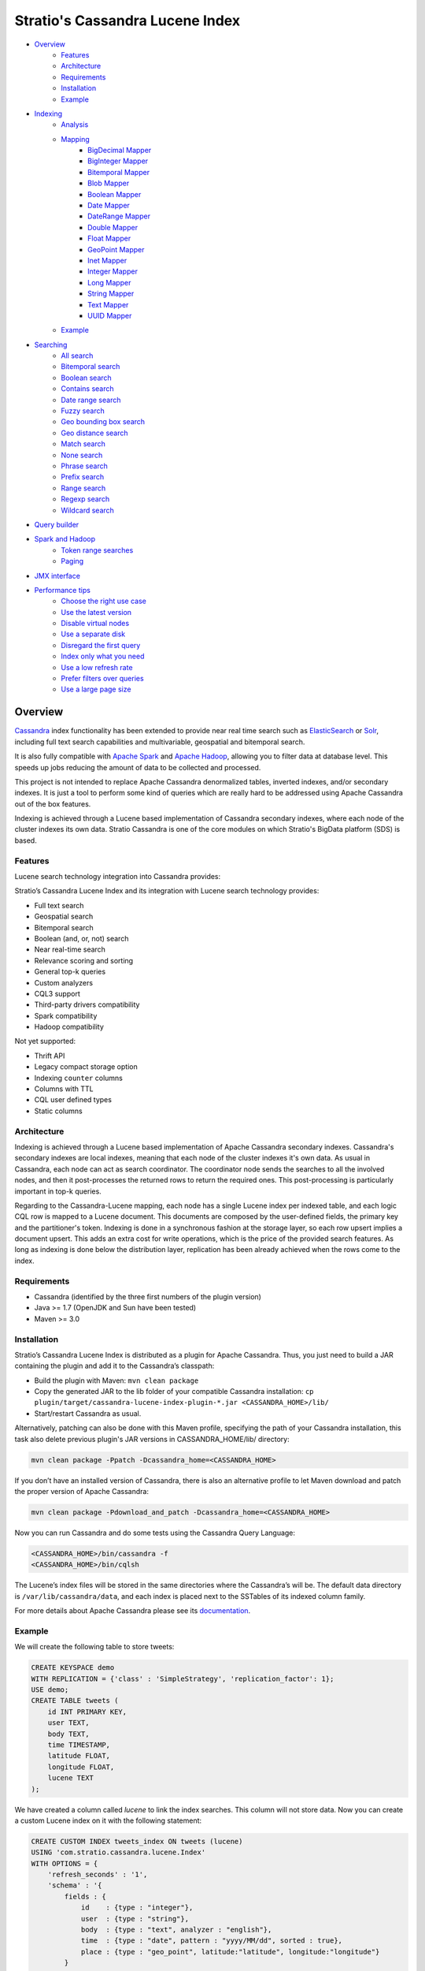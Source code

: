 ++++++++++++++++++++++++++++++++
Stratio's Cassandra Lucene Index
++++++++++++++++++++++++++++++++

- `Overview <#overview>`__
    - `Features <#features>`__
    - `Architecture <#architecture>`__
    - `Requirements <#requirements>`__
    - `Installation <#installation>`__
    - `Example <#example>`__
- `Indexing <#indexing>`__
    - `Analysis <#analysis>`__
    - `Mapping <#mapping>`__
        - `BigDecimal Mapper <#bigdecimal-mapper>`__
        - `BigInteger Mapper <#biginteger-mapper>`__
        - `Bitemporal Mapper <#bitemporal-mapper>`__
        - `Blob Mapper <#blob-mapper>`__
        - `Boolean Mapper <#boolean-mapper>`__
        - `Date Mapper <#date-mapper>`__
        - `DateRange Mapper <#daterange-mapper>`__
        - `Double Mapper <#double-mapper>`__
        - `Float Mapper <#float-mapper>`__
        - `GeoPoint Mapper <#geopoint-mapper>`__
        - `Inet Mapper <#inet-mapper>`__
        - `Integer Mapper <#integer-mapper>`__
        - `Long Mapper <#long-mapper>`__
        - `String Mapper <#string-mapper>`__
        - `Text Mapper <#text-mapper>`__
        - `UUID Mapper <#uuid-mapper>`__
    - `Example <#example>`__
- `Searching <#searching>`__
    - `All search <#all-search>`__
    - `Bitemporal search <#bitemporal-search>`__
    - `Boolean search <#boolean-search>`__
    - `Contains search <#contains-search>`__
    - `Date range search <#date-range-search>`__
    - `Fuzzy search <#fuzzy-search>`__
    - `Geo bounding box search <#geo-bbox-search>`__
    - `Geo distance search <#geo-distance-search>`__
    - `Match search <#match-search>`__
    - `None search <#none-search>`__
    - `Phrase search <#phrase-search>`__
    - `Prefix search <#prefix-search>`__
    - `Range search <#range-search>`__
    - `Regexp search <#regexp-search>`__
    - `Wildcard search <#wildcard-search>`__
- `Query builder <#query-builder>`__
- `Spark and Hadoop <#spark-and-hadoop>`__
    - `Token range searches <#token-range-searches>`__
    - `Paging <#paging>`__
- `JMX interface <#jmx-interface>`__
- `Performance tips <#performance-tips>`__
    - `Choose the right use case <#choose-the-right-use-case>`__
    - `Use the latest version <#use-the-latest-version>`__
    - `Disable virtual nodes <#disable-virtual-nodes>`__
    - `Use a separate disk <#use-a-separate-disk>`__
    - `Disregard the first query <disregard-the-first-query>`__
    - `Index only what you need <#index-only-what-you-need>`__
    - `Use a low refresh rate <#use-a-low-refresh-rate>`__
    - `Prefer filters over queries <#prefer-filters-over-queries>`__
    - `Use a large page size <#use-a-large-page-size>`__

Overview
********

`Cassandra <http://cassandra.apache.org/>`__ index functionality has
been extended to provide near real time search such as
`ElasticSearch <http://www.elasticsearch.org/>`__ or
`Solr <https://lucene.apache.org/solr/>`__, including full text search
capabilities and multivariable, geospatial and bitemporal search.

It is also fully compatible with `Apache
Spark <https://spark.apache.org/>`__ and `Apache
Hadoop <https://hadoop.apache.org/>`__, allowing you to filter data at
database level. This speeds up jobs reducing the amount of data to be
collected and processed.

This project is not intended to replace Apache Cassandra denormalized
tables, inverted indexes, and/or secondary indexes. It is just a tool
to perform some kind of queries which are really hard to be addressed
using Apache Cassandra out of the box features.

Indexing is achieved through a Lucene based implementation of Cassandra
secondary indexes, where each node of the cluster indexes its own data.
Stratio Cassandra is one of the core modules on which Stratio's BigData
platform (SDS) is based.

Features
========

Lucene search technology integration into Cassandra provides:

Stratio’s Cassandra Lucene Index and its integration with Lucene search technology provides:

-  Full text search
-  Geospatial search
-  Bitemporal search
-  Boolean (and, or, not) search
-  Near real-time search
-  Relevance scoring and sorting
-  General top-k queries
-  Custom analyzers
-  CQL3 support
-  Third-party drivers compatibility
-  Spark compatibility
-  Hadoop compatibility

Not yet supported:

-  Thrift API
-  Legacy compact storage option
-  Indexing ``counter`` columns
-  Columns with TTL
-  CQL user defined types
-  Static columns

Architecture
============

Indexing is achieved through a Lucene based implementation of Apache Cassandra secondary indexes.
Cassandra's secondary indexes are local indexes,
meaning that each node of the cluster indexes it's own data.
As usual in Cassandra, each node can act as search coordinator.
The coordinator node sends the searches to all the involved nodes,
and then it post-processes the returned rows to return the required ones.
This post-processing is particularly important in top-k queries.

Regarding to the Cassandra-Lucene mapping, each node has a single Lucene index per indexed table,
and each logic CQL row is mapped to a Lucene document.
This documents are composed by the user-defined fields, the primary key and the partitioner's token.
Indexing is done in a synchronous fashion at the storage layer, so each row upsert implies a document upsert.
This adds an extra cost for write operations, which is the price of the provided search features.
As long as indexing is done below the distribution layer,
replication has been already achieved when the rows come to the index.

Requirements
============

-  Cassandra (identified by the three first numbers of the plugin version)
-  Java >= 1.7 (OpenJDK and Sun have been tested)
-  Maven >= 3.0

Installation
============

Stratio’s Cassandra Lucene Index is distributed as a plugin for Apache Cassandra. Thus, you just need to build a JAR
containing the plugin and add it to the Cassandra’s classpath:

-  Build the plugin with Maven: ``mvn clean package``
-  Copy the generated JAR to the lib folder of your compatible Cassandra installation:
   ``cp plugin/target/cassandra-lucene-index-plugin-*.jar <CASSANDRA_HOME>/lib/``
-  Start/restart Cassandra as usual.

Alternatively, patching can also be done with this Maven profile, specifying the path of your Cassandra installation,
this task also delete previous plugin's JAR versions in CASSANDRA_HOME/lib/ directory:

.. code-block:: bash

    mvn clean package -Ppatch -Dcassandra_home=<CASSANDRA_HOME>

If you don’t have an installed version of Cassandra, there is also an alternative profile to let Maven download and
patch the proper version of Apache Cassandra:

.. code-block:: bash

    mvn clean package -Pdownload_and_patch -Dcassandra_home=<CASSANDRA_HOME>

Now you can run Cassandra and do some tests using the Cassandra Query Language:

.. code-block:: bash

    <CASSANDRA_HOME>/bin/cassandra -f
    <CASSANDRA_HOME>/bin/cqlsh

The Lucene’s index files will be stored in the same directories where the Cassandra’s will be. The default data
directory is ``/var/lib/cassandra/data``, and each index is placed next to the SSTables of its indexed column family.

For more details about Apache Cassandra please see its `documentation <http://cassandra.apache.org/>`__.

Example
=======

We will create the following table to store tweets:

.. code-block:: sql

    CREATE KEYSPACE demo
    WITH REPLICATION = {'class' : 'SimpleStrategy', 'replication_factor': 1};
    USE demo;
    CREATE TABLE tweets (
        id INT PRIMARY KEY,
        user TEXT,
        body TEXT,
        time TIMESTAMP,
        latitude FLOAT,
        longitude FLOAT,
        lucene TEXT
    );

We have created a column called *lucene* to link the index searches. This column will not store data. Now you can create
a custom Lucene index on it with the following statement:

.. code-block:: sql

    CREATE CUSTOM INDEX tweets_index ON tweets (lucene)
    USING 'com.stratio.cassandra.lucene.Index'
    WITH OPTIONS = {
        'refresh_seconds' : '1',
        'schema' : '{
            fields : {
                id    : {type : "integer"},
                user  : {type : "string"},
                body  : {type : "text", analyzer : "english"},
                time  : {type : "date", pattern : "yyyy/MM/dd", sorted : true},
                place : {type : "geo_point", latitude:"latitude", longitude:"longitude"}
            }
        }'
    };

This will index all the columns in the table with the specified types, and it will be refreshed once per second.
Alternatively, you can explicitly refresh all the index shards with an empty search with consistency ``ALL``:

.. code-block:: sql

    CONSISTENCY ALL
    SELECT * FROM tweets WHERE lucene = '{refresh:true}';
    CONSISTENCY QUORUM

Now, to search for tweets within a certain date range:

.. code-block:: sql

    SELECT * FROM tweets WHERE lucene='{
        filter : {type:"range", field:"time", lower:"2014/04/25", upper:"2014/05/01"}
    }' limit 100;

The same search can be performed forcing an explicit refresh of the involved index shards:

.. code-block:: sql

    SELECT * FROM tweets WHERE lucene='{
        filter : {type:"range", field:"time", lower:"2014/04/25", upper:"2014/05/01"},
        refresh : true
    }' limit 100;

Now, to search the top 100 more relevant tweets where *body* field contains the phrase “big data gives organizations”
within the aforementioned date range:

.. code-block:: sql

    SELECT * FROM tweets WHERE lucene='{
        filter : {type:"range", field:"time", lower:"2014/04/25", upper:"2014/05/01"},
        query  : {type:"phrase", field:"body", value:"big data gives organizations", slop:1}
    }' limit 100;

To refine the search to get only the tweets written by users whose name starts with "a":

.. code-block:: sql

    SELECT * FROM tweets WHERE lucene='{
        filter : {type:"boolean", must:[
                       {type:"range", field:"time", lower:"2014/04/25", upper:"2014/05/01"},
                       {type:"prefix", field:"user", value:"a"} ] },
        query  : {type:"phrase", field:"body", value:"big data gives organizations", slop:1}
    }' limit 100;

To get the 100 more recent filtered results you can use the *sort* option:

.. code-block:: sql

    SELECT * FROM tweets WHERE lucene='{
        filter : {type:"boolean", must:[
                       {type:"range", field:"time", lower:"2014/04/25", upper:"2014/05/01"},
                       {type:"prefix", field:"user", value:"a"} ] },
        query  : {type:"phrase", field:"body", value:"big data gives organizations", slop:1},
        sort   : {fields: [ {field:"time", reverse:true} ] }
    }' limit 100;

The previous search can be restricted to a geographical bounding box:

.. code-block:: sql

    SELECT * FROM tweets WHERE lucene='{
        filter : {type:"boolean", must:[
                       {type:"range", field:"time", lower:"2014/04/25", upper:"2014/05/01"},
                       {type:"prefix", field:"user", value:"a"},
                       {type:"geo_bbox",
                        field:"place",
                        min_latitude:40.225479,
                        max_latitude:40.560174,
                        min_longitude:-3.999278,
                        max_longitude:-3.378550} ] },
        query  : {type:"phrase", field:"body", value:"big data gives organizations", slop:1},
        sort   : {fields: [ {field:"time", reverse:true} ] }
    }' limit 100;

Alternatively, you can restrict the search to retrieve tweets that are within a specific distance from a geographical position:

.. code-block:: sql

    SELECT * FROM tweets WHERE lucene='{
        filter : {type:"boolean", must:[
                       {type:"range", field:"time", lower:"2014/04/25", upper:"2014/05/01"},
                       {type:"prefix", field:"user", value:"a"},
                       {type:"geo_distance",
                        field:"place",
                        latitude:40.393035,
                        longitude:-3.732859,
                        max_distance:"10km",
                        min_distance:"100m"} ] },
        query  : {type:"phrase", field:"body", value:"big data gives organizations", slop:1},
        sort   : {fields: [ {field:"time", reverse:true} ] }
    }' limit 100;

Indexing
********

Syntax:

.. code-block:: sql

    CREATE CUSTOM INDEX (IF NOT EXISTS)? <index_name>
                                      ON <table_name> ( <magic_column> )
                                   USING 'com.stratio.cassandra.lucene.Index'
                            WITH OPTIONS = <options>

where:

-  <magic\_column> is the name of a text column that does not contain
   any data and will be used to show the scoring for each resulting row
   of a search.
-  <options> is a JSON object:

.. code-block:: sql

    <options> := { ('refresh_seconds'       : '<int_value>',)?
                   ('ram_buffer_mb'         : '<int_value>',)?
                   ('max_merge_mb'          : '<int_value>',)?
                   ('max_cached_mb'         : '<int_value>',)?
                   ('indexing_threads'      : '<int_value>',)?
                   ('indexing_queues_size'  : '<int_value>',)?
                   ('directory_path'        : '<string_value>',)?
                   ('excluded_data_centers' : '<string_value>',)?
                   'schema'                 : '<schema_definition>'};

Options, except “schema” and “directory\_path”, take a positive integer
value enclosed in single quotes:

-  **refresh\_seconds**: number of seconds before auto-refreshing the
   index reader. It is the max time taken for writes to be searchable
   without forcing an index refresh. Defaults to '60'.
-  **ram\_buffer\_mb**: size of the write buffer. Its content will be
   committed to disk when full. Defaults to '64'.
-  **max\_merge\_mb**: defaults to '5'.
-  **max\_cached\_mb**: defaults to '30'.
-  **indexing\_threads**: number of asynchronous indexing threads. ’0’
   means synchronous indexing. Defaults to ’0’.
-  **indexing\_queues\_size**: max number of queued documents per
   asynchronous indexing thread. Defaults to ’50’.
-  **directory\_path**: The path of the directory where the  Lucene index
   will be stored.
-  **excluded\_data\_centers**: The comma-separated list of the data centers
   to be excluded. The index will be created on this data centers but all the
   write operations will be silently ignored.
-  **schema**: see below

.. code-block:: sql

    <schema_definition> := {
        (analyzers : { <analyzer_definition> (, <analyzer_definition>)* } ,)?
        (default_analyzer : "<analyzer_name>",)?
        fields : { <field_definition> (, <field_definition>)* }
    }

Where default\_analyzer defaults to
‘org.apache.lucene.analysis.standard.StandardAnalyzer’.

.. code-block:: sql

    <analyzer_definition> := <analyzer_name> : {
        type : "<analyzer_type>" (, <option> : "<value>")*
    }

.. code-block:: sql

    <field_definition> := <column_name> : {
        type : "<field_type>" (, <option> : "<value>")*
    }

Analysis
========

Analyzer definition options depend on the analyzer type. Details and
default values are listed in the table below.

+-----------------+-------------+--------------+-----------------+
| Analyzer type   | Option      | Value type   | Default value   |
+=================+=============+==============+=================+
| classpath       | class       | string       | null            |
+-----------------+-------------+--------------+-----------------+
| snowball        | language    | string       | null            |
|                 +-------------+--------------+-----------------+
|                 | stopwords   | string       | null            |
+-----------------+-------------+--------------+-----------------+

Mapping
=======

Field mapping definition options specify how the CQL rows will be mapped to Lucene documents.
Several mappers can be applied to the same CQL column/s.
Details and default values are listed in the table below.

+-------------------------------------+-----------------+-----------------+--------------------------------+-----------+
| Mapper type                         | Option          | Value type      | Default value                  | Mandatory |
+=====================================+=================+=================+================================+===========+
| `bigdec <#bigdecimal-mapper>`__     | column          | string          | mapper_name of the schema      | No        |
|                                     +-----------------+-----------------+--------------------------------+-----------+
|                                     | indexed         | boolean         | true                           | No        |
|                                     +-----------------+-----------------+--------------------------------+-----------+
|                                     | sorted          | boolean         | false                          | No        |
|                                     +-----------------+-----------------+--------------------------------+-----------+
|                                     | integer_digits  | integer         | 32                             | No        |
|                                     +-----------------+-----------------+--------------------------------+-----------+
|                                     | decimal_digits  | integer         | 32                             | No        |
+-------------------------------------+-----------------+-----------------+--------------------------------+-----------+
| `bigint <#biginteger-mapper>`__     | column          | string          | mapper_name of the schema      | No        |
|                                     +-----------------+-----------------+--------------------------------+-----------+
|                                     | indexed         | boolean         | true                           | No        |
|                                     +-----------------+-----------------+--------------------------------+-----------+
|                                     | sorted          | boolean         | false                          | No        |
|                                     +-----------------+-----------------+--------------------------------+-----------+
|                                     | digits          | integer         | 32                             | No        |
+-------------------------------------+-----------------+-----------------+--------------------------------+-----------+
| `bitemporal <#bitemporal-mapper>`__ | vt_from         | string          |                                | Yes       |
|                                     +-----------------+-----------------+--------------------------------+-----------+
|                                     | vt_to           | string          |                                | Yes       |
|                                     +-----------------+-----------------+--------------------------------+-----------+
|                                     | tt_from         | string          |                                | Yes       |
|                                     +-----------------+-----------------+--------------------------------+-----------+
|                                     | tt_to           | string          |                                | Yes       |
|                                     +-----------------+-----------------+--------------------------------+-----------+
|                                     | pattern         | string          | yyyy/MM/dd HH:mm:ss.SSS Z      | No        |
|                                     +-----------------+-----------------+--------------------------------+-----------+
|                                     | now_value       | object          | Long.MAX_VALUE                 | No        |
+-------------------------------------+-----------------+-----------------+--------------------------------+-----------+
| `blob <#blob-mapper>`__             | column          | string          | mapper_name of the schema      | No        |
|                                     +-----------------+-----------------+--------------------------------+-----------+
|                                     | indexed         | boolean         | true                           | No        |
|                                     +-----------------+-----------------+--------------------------------+-----------+
|                                     | sorted          | boolean         | false                          | No        |
+-------------------------------------+-----------------+-----------------+--------------------------------+-----------+
| `boolean  <#boolean-mapper>`__      | column          | string          | mapper_name of the schema      | No        |
|                                     +-----------------+-----------------+--------------------------------+-----------+
|                                     | indexed         | boolean         | true                           | No        |
|                                     +-----------------+-----------------+--------------------------------+-----------+
|                                     | sorted          | boolean         | false                          | No        |
+-------------------------------------+-----------------+-----------------+--------------------------------+-----------+
| `date   <#date-mapper>`__           | column          | string          | mapper_name of the schema      | No        |
|                                     +-----------------+-----------------+--------------------------------+-----------+
|                                     | indexed         | boolean         | true                           | No        |
|                                     +-----------------+-----------------+--------------------------------+-----------+
|                                     | sorted          | boolean         | false                          | No        |
|                                     +-----------------+-----------------+--------------------------------+-----------+
|                                     | pattern         | string          | yyyy/MM/dd HH:mm:ss.SSS Z      | No        |
+-------------------------------------+-----------------+-----------------+--------------------------------+-----------+
| `date_range <#daterange-mapper>`__  | from            | string          |                                | Yes       |
|                                     +-----------------+-----------------+--------------------------------+-----------+
|                                     | to              | string          |                                | Yes       |
|                                     +-----------------+-----------------+--------------------------------+-----------+
|                                     | pattern         | string          | yyyy/MM/dd HH:mm:ss.SSS Z      | No        |
+-------------------------------------+-----------------+-----------------+--------------------------------+-----------+
| `double  <#double-mapper>`__        | column          | string          | mapper_name of the schema      | No        |
|                                     +-----------------+-----------------+--------------------------------+-----------+
|                                     | indexed         | boolean         | true                           | No        |
|                                     +-----------------+-----------------+--------------------------------+-----------+
|                                     | sorted          | boolean         | false                          | No        |
|                                     +-----------------+-----------------+--------------------------------+-----------+
|                                     | boost           | integer         | 0.1f                           | No        |
+-------------------------------------+-----------------+-----------------+--------------------------------+-----------+
| `float  <#float-mapper>`__          | column          | string          | mapper_name of the schema      | No        |
|                                     +-----------------+-----------------+--------------------------------+-----------+
|                                     | indexed         | boolean         | true                           | No        |
|                                     +-----------------+-----------------+--------------------------------+-----------+
|                                     | sorted          | boolean         | false                          | No        |
|                                     +-----------------+-----------------+--------------------------------+-----------+
|                                     | boost           | integer         | 0.1f                           | No        |
+-------------------------------------+-----------------+-----------------+--------------------------------+-----------+
| `geo_point  <#geopoint-mapper>`__   | latitude        | string          |                                | Yes       |
|                                     +-----------------+-----------------+--------------------------------+-----------+
|                                     | longitude       | string          |                                | Yes       |
|                                     +-----------------+-----------------+--------------------------------+-----------+
|                                     | max_levels      | integer         | 11                             | No        |
+-------------------------------------+-----------------+-----------------+--------------------------------+-----------+
| `inet <#inet-mapper>`__             | column          | string          | mapper_name of the schema      | No        |
|                                     +-----------------+-----------------+--------------------------------+-----------+
|                                     | indexed         | boolean         | true                           | No        |
|                                     +-----------------+-----------------+--------------------------------+-----------+
|                                     | sorted          | boolean         | false                          | No        |
+-------------------------------------+-----------------+-----------------+--------------------------------+-----------+
| `integer <#integer-mapper>`__       | column          | string          | mapper_name of the schema      | No        |
|                                     +-----------------+-----------------+--------------------------------+-----------+
|                                     | indexed         | boolean         | true                           | No        |
|                                     +-----------------+-----------------+--------------------------------+-----------+
|                                     | sorted          | boolean         | false                          | No        |
|                                     +-----------------+-----------------+--------------------------------+-----------+
|                                     | boost           | integer         | 0.1f                           | No        |
+-------------------------------------+-----------------+-----------------+--------------------------------+-----------+
| `long <#long-mapper>`__             | column          | string          | mapper_name of the schema      | No        |
|                                     +-----------------+-----------------+--------------------------------+-----------+
|                                     | indexed         | boolean         | true                           | No        |
|                                     +-----------------+-----------------+--------------------------------+-----------+
|                                     | sorted          | boolean         | false                          | No        |
|                                     +-----------------+-----------------+--------------------------------+-----------+
|                                     | boost           | integer         | 0.1f                           | No        |
+-------------------------------------+-----------------+-----------------+--------------------------------+-----------+
| `string  <#string-mapper>`__        | column          | string          | mapper_name of the schema      | No        |
|                                     +-----------------+-----------------+--------------------------------+-----------+
|                                     | indexed         | boolean         | true                           | No        |
|                                     +-----------------+-----------------+--------------------------------+-----------+
|                                     | sorted          | boolean         | false                          | No        |
+-------------------------------------+-----------------+-----------------+--------------------------------+-----------+
| `text  <#text-mapper>`__            | column          | string          | mapper_name of the schema      | No        |
|                                     +-----------------+-----------------+--------------------------------+-----------+
|                                     | indexed         | boolean         | true                           | No        |
|                                     +-----------------+-----------------+--------------------------------+-----------+
|                                     | sorted          | boolean         | false                          | No        |
|                                     +-----------------+-----------------+--------------------------------+-----------+
|                                     | analyzer        | string          | default_analyzer of the schema | No        |
+-------------------------------------+-----------------+-----------------+--------------------------------+-----------+
| `uuid <#uuid-mapper>`__             | column          | string          | mapper_name of the schema      | No        |
|                                     +-----------------+-----------------+--------------------------------+-----------+
|                                     | indexed         | boolean         | true                           | No        |
|                                     +-----------------+-----------------+--------------------------------+-----------+
|                                     | sorted          | boolean         | false                          | No        |
+-------------------------------------+-----------------+-----------------+--------------------------------+-----------+

Most mapping definitions have an ``indexed`` option indicating if
the field is searchable, it is true by default. There is also a ``sorted`` option
specifying if it is possible to sort rows by the corresponding field, false by default. List and set
columns can't be sorted because they produce multivalued fields.
These options should be set to false when no needed in order to have a smaller and faster index.

Note that Cassandra allows one custom index per table. On the other
hand, Cassandra does not allow a modify operation on indexes. To modify
an index it needs to be deleted first and created again.

Every mapper supports a collection of CQL types:

+-------------------------------------+-------+--------+------+---------+---------+---------+--------+-------+------+-----+------+-----------+----------+------+---------+--------+
| Mapper type    CQL type             | ascii | bigint | blob | boolean | counter | decimal | double | float | inet | int | text | timestamp | timeuuid | uuid | varchar | varint |
+=====================================+=======+========+======+=========+=========+=========+========+=======+======+=====+======+===========+==========+======+=========+========+
| `bigdec <#bigdecimal-mapper>`__     |   X   |   X    |  n   |    N    |    N    |    N    |   N    |   N   |  N   |  X  |  X   |     N     |    N     |  N   |   N     |   N    |
+-------------------------------------+-------+--------+------+---------+---------+---------+--------+-------+------+-----+------+-----------+----------+------+---------+--------+
| `bigint <#biginteger-mapper>`__     |   N   |   N    |  N   |    N    |    N    |    N    |   N    |   N   |  N   |  N  |  N   |     N     |    N     |  N   |   N     |   N    |
+-------------------------------------+-------+--------+------+---------+---------+---------+--------+-------+------+-----+------+-----------+----------+------+---------+--------+
| `bitemporal <#bitemporal-mapper>`__ |   N   |   N    |  N   |    N    |    N    |    N    |   N    |   N   |  N   |  N  |  N   |     N     |    N     |  N   |   N     |   N    |
+-------------------------------------+-------+--------+------+---------+---------+---------+--------+-------+------+-----+------+-----------+----------+------+---------+--------+
| `blob <#blob-mapper>`__             |   N   |   N    |  N   |    N    |    N    |    N    |   N    |   N   |  N   |  N  |  N   |     N     |    N     |  N   |   N     |   N    |
+-------------------------------------+-------+--------+------+---------+---------+---------+--------+-------+------+-----+------+-----------+----------+------+---------+--------+
| `boolean  <#boolean-mapper>`__      |   N   |   N    |  N   |    N    |    N    |    N    |   N    |   N   |  N   |  N  |  N   |     N     |    N     |  N   |   N     |   N    |
+-------------------------------------+-------+--------+------+---------+---------+---------+--------+-------+------+-----+------+-----------+----------+------+---------+--------+
| `date   <#date-mapper>`__           |   N   |   N    |  N   |    N    |    N    |    N    |   N    |   N   |  N   |  N  |  N   |     N     |    N     |  N   |   N     |   N    |
+-------------------------------------+-------+--------+------+---------+---------+---------+--------+-------+------+-----+------+-----------+----------+------+---------+--------+
| `date_range <#daterange-mapper>`__  |   N   |   N    |  N   |    N    |    N    |    N    |   N    |   N   |  N   |  N  |  N   |     N     |    N     |  N   |   N     |   N    |
+-------------------------------------+-------+--------+------+---------+---------+---------+--------+-------+------+-----+------+-----------+----------+------+---------+--------+
| `double  <#double-mapper>`__        |   N   |   N    |  N   |    N    |    N    |    N    |   N    |   N   |  N   |  N  |  N   |     N     |    N     |  N   |   N     |   N    |
+-------------------------------------+-------+--------+------+---------+---------+---------+--------+-------+------+-----+------+-----------+----------+------+---------+--------+
| `float  <#float-mapper>`__          |   N   |   N    |  N   |    N    |    N    |    N    |   N    |   N   |  N   |  N  |  N   |     N     |    N     |  N   |   N     |   N    |
+-------------------------------------+-------+--------+------+---------+---------+---------+--------+-------+------+-----+------+-----------+----------+------+---------+--------+
| `geo_point  <#geopoint-mapper>`__   |   N   |   N    |  N   |    N    |    N    |    N    |   N    |   N   |  N   |  N  |  N   |     N     |    N     |  N   |   N     |   N    |
+-------------------------------------+-------+--------+------+---------+---------+---------+--------+-------+------+-----+------+-----------+----------+------+---------+--------+
| `inet <#inet-mapper>`__             |   N   |   N    |  N   |    N    |    N    |    N    |   N    |   N   |  N   |  N  |  N   |     N     |    N     |  N   |   N     |   N    |
+-------------------------------------+-------+--------+------+---------+---------+---------+--------+-------+------+-----+------+-----------+----------+------+---------+--------+
| `integer <#integer-mapper>`__       |   N   |   N    |  N   |    N    |    N    |    N    |   N    |   N   |  N   |  N  |  N   |     N     |    N     |  N   |   N     |   N    |
+-------------------------------------+-------+--------+------+---------+---------+---------+--------+-------+------+-----+------+-----------+----------+------+---------+--------+
| `long <#long-mapper>`__             |   N   |   N    |  N   |    N    |    N    |    N    |   N    |   N   |  N   |  N  |  N   |     N     |    N     |  N   |   N     |   N    |
+-------------------------------------+-------+--------+------+---------+---------+---------+--------+-------+------+-----+------+-----------+----------+------+---------+--------+
| `string  <#string-mapper>`__        |   N   |   N    |  N   |    N    |    N    |    N    |   N    |   N   |  N   |  N  |  N   |     N     |    N     |  N   |   N     |   N    |
+-------------------------------------+-------+--------+------+---------+---------+---------+--------+-------+------+-----+------+-----------+----------+------+---------+--------+
| `text  <#text-mapper>`__            |   N   |   N    |  N   |    N    |    N    |    N    |   N    |   N   |  N   |  N  |  N   |     N     |    N     |  N   |   N     |   N    |
+-------------------------------------+-------+--------+------+---------+---------+---------+--------+-------+------+-----+------+-----------+----------+------+---------+--------+
| `uuid <#uuid-mapper>`__             |   N   |   N    |  N   |    N    |    N    |    N    |   N    |   N   |  N   |  N  |  N   |     N     |    N     |  N   |   N     |   N    |
+-------------------------------------+-------+--------+------+---------+---------+---------+--------+-------+------+-----+------+-----------+----------+------+---------+--------+

BigDecimal Mapper
_________________

Syntax:


CQL supported types:

BigInteger Mapper
_________________

Syntax:


Bitemporal Mapper
_________________

Syntax:


Blob Mapper
___________

Syntax:



Boolean Mapper
______________

Syntax:



Date Mapper
___________

Syntax:



DateRange Mapper
________________

Syntax:


Double Mapper
_____________

Syntax:


Float Mapper
____________

Syntax:


GeoPoint Mapper
_______________

Syntax:


Inet Mapper
___________

Syntax:


Integer Mapper
______________

Syntax:


Long Mapper
___________

Syntax:


String Mapper
_____________

Syntax:


Text Mapper
___________

Syntax:


UUID Mapper
___________

Syntax:





Example
=======

This code below and the one for creating the corresponding keyspace and
table is available in a CQL script that can be sourced from the
Cassandra shell:
`test-users-create.cql </doc/resources/test-users-create.cql>`__.

.. code-block:: sql

    CREATE CUSTOM INDEX IF NOT EXISTS users_index
    ON test.users (stratio_col)
    USING 'com.stratio.cassandra.lucene.Index'
    WITH OPTIONS = {
        'refresh_seconds'       : '60',
        'ram_buffer_mb'         : '64',
        'max_merge_mb'          : '5',
        'max_cached_mb'         : '30',
        'excluded_data_centers' : 'dc2,dc3',
        'schema' : '{
            analyzers : {
                  my_custom_analyzer : {
                      type:"snowball",
                      language:"Spanish",
                      stopwords : "el,la,lo,loas,las,a,ante,bajo,cabe,con,contra"}
            },
            default_analyzer : "english",
            fields : {
                name   : {type     : "string"},
                gender : {type     : "string", sorted: true},
                animal : {type     : "string"},
                age    : {type     : "integer"},
                food   : {type     : "string"},
                number : {type     : "integer"},
                bool   : {type     : "boolean"},
                date   : {type     : "date", pattern  : "yyyy/MM/dd"},
                mapz   : {type     : "string", sorted: true},
                setz   : {type     : "string"},
                listz  : {type     : "string"},
                phrase : {type     : "text", analyzer : "my_custom_analyzer"}
            }
        }'
    };

Searching
*********

Syntax:

.. code-block:: sql

    SELECT ( <fields> | * )
    FROM <table_name>
    WHERE <magic_column> = '{ (   filter  : <filter>  )?
                              ( , query   : <query>   )?
                              ( , sort    : <sort>    )?
                              ( , refresh : ( true | false ) )?
                            }';

where <filter> and <query> are a JSON object:

.. code-block:: sql

    <filter> := { type : <type> (, <option> : ( <value> | <value_list> ) )+ }
    <query>  := { type : <type> (, <option> : ( <value> | <value_list> ) )+ }

and <sort> is another JSON object:

.. code-block:: sql

        <sort> := { fields : <sort_field> (, <sort_field> )* }
        <sort_field> := { field : <field> (, reverse : <reverse> )? }

When searching by ``filter``, without any ``query`` or ``sort`` defined,
then the results are returned in the Cassandra’s natural order, which is
defined by the partitioner and the column name comparator. When searching
by ``query``, results are returned sorted by descending relevance. The
scores will be located in the column ``magic_column``. Sort option is used
to specify the order in which the indexed rows will be traversed. When
sorting is used, the query scoring is delayed.

Relevance queries must touch all the nodes in the ring in order to find
the globally best results, so you should prefer filters over queries
when no relevance nor sorting are needed.

The ``refresh`` boolean option indicates if the search must commit pending
writes and refresh the Lucene IndexSearcher before being performed. This
way a search with ``refresh`` set to true will view the most recent changes
done to the index, independently of the index auto-refresh time.
Please note that it is a costly operation, so you should not use it
unless it is strictly necessary. The default value is false. You can
explicitly refresh all the index shards with an empty search with consistency
``ALL``, and the return to your desired consistency level:

.. code-block:: sql

    CONSISTENCY ALL
    SELECT * FROM <table> WHERE <magic_column> = '{refresh:true}';
    CONSISTENCY QUORUM

This way the subsequent searches will view all the writes done before this
operation, without needing to wait for the index auto refresh. It is useful to
perform this operation before searching after a bulk data load.

Types of search and their options are summarized in the table below.
Details for each of them are available in individual sections and the
examples can be downloaded as a CQL script:
`extended-search-examples.cql </doc/resources/extended-search-examples.cql>`__.

In addition to the options described in the table, all search types have
a “\ **boost**\ ” option that acts as a weight on the resulting score.

+-----------------------------------------+-----------------+-----------------+--------------------------------+-----------+
| Search type                             | Option          | Value type      | Default value                  | Mandatory |
+=========================================+=================+=================+================================+===========+
| `All <#all-search>`__                   |                 |                 |                                |           |
+-----------------------------------------+-----------------+-----------------+--------------------------------+-----------+
| `Bitemporal <#bitemporal-search>`__     | field           | string          |                                | Yes       |
|                                         +-----------------+-----------------+--------------------------------+-----------+
|                                         | vt_from         | string/long     | 0L                             | No        |
|                                         +-----------------+-----------------+--------------------------------+-----------+
|                                         | vt_to           | string/long     | Long.MAX_VALUE                 | No        |
|                                         +-----------------+-----------------+--------------------------------+-----------+
|                                         | tt_from         | string/long     | 0L                             | No        |
|                                         +-----------------+-----------------+--------------------------------+-----------+
|                                         | tt_to           | string/long     | Long.MAX_VALUE                 | No        |
|                                         +-----------------+-----------------+--------------------------------+-----------+
|                                         | operation       | string          | intersects                     | No        |
+-----------------------------------------+-----------------+-----------------+--------------------------------+-----------+
| `Boolean <#boolean-search>`__           | must            | search          |                                | No        |
|                                         +-----------------+-----------------+--------------------------------+-----------+
|                                         | should          | search          |                                | No        |
|                                         +-----------------+-----------------+--------------------------------+-----------+
|                                         | not             | search          |                                | No        |
+-----------------------------------------+-----------------+-----------------+--------------------------------+-----------+
| `Contains <#contains-search>`__         | field           | string          |                                | Yes       |
|                                         +-----------------+-----------------+--------------------------------+-----------+
|                                         | values          | array           |                                | Yes       |
+-----------------------------------------+-----------------+-----------------+--------------------------------+-----------+
| `Date range <#date-range-search>`__     | field           | string          |                                | Yes       |
|                                         +-----------------+-----------------+--------------------------------+-----------+
|                                         | from            | string/long     | 0                              | No        |
|                                         +-----------------+-----------------+--------------------------------+-----------+
|                                         | to              | string/long     | Long.MAX_VALUE                 | No        |
|                                         +-----------------+-----------------+--------------------------------+-----------+
|                                         | operation       | string          | is_within                      | No        |
+-----------------------------------------+-----------------+-----------------+--------------------------------+-----------+
| `Fuzzy <#fuzzy-search>`__               | field           | string          |                                | Yes       |
|                                         +-----------------+-----------------+--------------------------------+-----------+
|                                         | value           | string          |                                | Yes       |
|                                         +-----------------+-----------------+--------------------------------+-----------+
|                                         | max_edits       | integer         | 2                              | No        |
|                                         +-----------------+-----------------+--------------------------------+-----------+
|                                         | prefix_length   | integer         | 0                              | No        |
|                                         +-----------------+-----------------+--------------------------------+-----------+
|                                         | max_expansions  | integer         | 50                             | No        |
|                                         +-----------------+-----------------+--------------------------------+-----------+
|                                         | transpositions  | boolean         | true                           | No        |
+-----------------------------------------+-----------------+-----------------+--------------------------------+-----------+
| `Geo bounding box <#geo-bbox-search>`__ | field           | string          |                                | Yes       |
|                                         +-----------------+-----------------+--------------------------------+-----------+
|                                         | min_latitude    | double          |                                | Yes       |
|                                         +-----------------+-----------------+--------------------------------+-----------+
|                                         | max_latitude    | double          |                                | Yes       |
|                                         +-----------------+-----------------+--------------------------------+-----------+
|                                         | min_longitude   | double          |                                | Yes       |
|                                         +-----------------+-----------------+--------------------------------+-----------+
|                                         | max_longitude   | double          |                                | Yes       |
+-----------------------------------------+-----------------+-----------------+--------------------------------+-----------+
| `Geo distance <#geo-distance-search>`__ | field           | string          |                                | Yes       |
|                                         +-----------------+-----------------+--------------------------------+-----------+
|                                         | latitude        | double          |                                | Yes       |
|                                         +-----------------+-----------------+--------------------------------+-----------+
|                                         | longitude       | double          |                                | Yes       |
|                                         +-----------------+-----------------+--------------------------------+-----------+
|                                         | max_distance    | string          |                                | Yes       |
|                                         +-----------------+-----------------+--------------------------------+-----------+
|                                         | min_distance    | string          |                                | No        |
+-----------------------------------------+-----------------+-----------------+--------------------------------+-----------+
| `Match <#match-search>`__               | field           | string          |                                | Yes       |
|                                         +-----------------+-----------------+--------------------------------+-----------+
|                                         | value           | any             |                                | Yes       |
+-----------------------------------------+-----------------+-----------------+--------------------------------+-----------+
| `None <#none-search>`__                 |                 |                 |                                |           |
+-----------------------------------------+-----------------+-----------------+--------------------------------+-----------+
| `Phrase <#phrase-search>`__             | field           | string          |                                | Yes       |
|                                         +-----------------+-----------------+--------------------------------+-----------+
|                                         | value           | string          |                                | Yes       |
|                                         +-----------------+-----------------+--------------------------------+-----------+
|                                         | slop            | integer         | 0                              | No        |
+-----------------------------------------+-----------------+-----------------+--------------------------------+-----------+
| `Prefix <#prefix-search>`__             | field           | string          |                                | Yes       |
|                                         +-----------------+-----------------+--------------------------------+-----------+
|                                         | value           | string          |                                | Yes       |
+-----------------------------------------+-----------------+-----------------+--------------------------------+-----------+
| `Range <#range-search>`__               | field           | string          |                                | Yes       |
|                                         +-----------------+-----------------+--------------------------------+-----------+
|                                         | lower           | any             |                                | No        |
|                                         +-----------------+-----------------+--------------------------------+-----------+
|                                         | upper           | any             |                                | No        |
|                                         +-----------------+-----------------+--------------------------------+-----------+
|                                         | include_lower   | boolean         | false                          | No        |
|                                         +-----------------+-----------------+--------------------------------+-----------+
|                                         | include_upper   | boolean         | false                          | No        |
+-----------------------------------------+-----------------+-----------------+--------------------------------+-----------+
| `Regexp <#regexp-search>`__             | field           | string          |                                | Yes       |
|                                         +-----------------+-----------------+--------------------------------+-----------+
|                                         | value           | string          |                                | Yes       |
+-----------------------------------------+-----------------+-----------------+--------------------------------+-----------+
| `Wildcard <#wildcard-search>`__         | field           | string          |                                | Yes       |
|                                         +-----------------+-----------------+--------------------------------+-----------+
|                                         | value           | string          |                                | Yes       |
+-----------------------------------------+-----------------+-----------------+--------------------------------+-----------+

All search
==========

Syntax:

.. code-block:: sql

    SELECT ( <fields> | * )
    FROM <table>
    WHERE <magic_column> = '{ (filter | query) : { type  : "all"} }';

Example: will return all the indexed rows

.. code-block:: sql

    SELECT * FROM test.users
    WHERE stratio_col = '{filter : { type  : "all" } }';

Bitemporal search
=================

Syntax:

.. code-block:: sql

    SELECT ( <fields> | * )
    FROM <table>
    WHERE <magic_column> = '{ (filter | query) : {
                                type  : "bitemporal",
                                (vt_from : <vt_from> ,)?
                                (vt_to   : <vt_to> ,)?
                                (tt_from : <tt_from> ,)?
                                (tt_to   : <tt_to> ,)?
                                (operation: <operation> )?
                              }}';

where:

-  **vt\_from** (default = 0L): a string or a number being the beginning of the valid date range.
-  **vt\_to** (default = Long.MAX_VALUE): a string or a number being the end of the valid date range.
-  **tt\_from** (default = 0L): a string or a number being the beginning of the transaction date range.
-  **tt\_to** (default = Long.MAX_VALUE): a string or a number being the end of the transaction date range.
-  **operation** (default = intersects): the spatial operation to be performed, it can be **intersects**,
   **contains** and **is\_within**.

Bitemporal searching is so complex that we want to stay an example.

We want to implement a system for census bureau to track where resides a citizen and when the censyus bureau knows this.

First we create the table where all this data resides:

.. code-block:: sql

    CREATE KEYSPACE test with replication = {'class':'SimpleStrategy', 'replication_factor': 1};
    USE test;

    CREATE TABLE census (
        name text,
        city text,
        vt_from text,
        vt_to text,
        tt_from text,
        tt_to text,
        lucene text,
        PRIMARY KEY (name, vt_from, tt_from)
    );


Second, we create the index:

.. code-block:: sql

    CREATE CUSTOM INDEX census_index on census(lucene)
    USING 'com.stratio.cassandra.lucene.Index'
    WITH OPTIONS = {
        'refresh_seconds' : '1',
        'schema' : '{
            fields : {
                bitemporal : {
                    type : "bitemporal",
                    tt_from : "tt_from",
                    tt_to : "tt_to",
                    vt_from : "vt_from",
                    vt_to : "vt_to",
                    pattern : "yyyy/MM/dd",
                    now_value : "2200/12/31"}
            }
    }'};

We insert the population of 5 citizens lives in each city from 2015/01/01 until now


.. code-block:: sql

    INSERT INTO census(citizen_name, city, vt_from, vt_to, tt_from, tt_to)
    VALUES ('John', 'Madrid', '2015/01/01', '2200/12/31', '2015/01/01', '2200/12/31');

    INSERT INTO census(citizen_name, city, vt_from, vt_to, tt_from, tt_to)
    VALUES ('Margaret', 'Barcelona', '2015/01/01', '2200/12/31', '2015/01/01', '2200/12/31');

    INSERT INTO census(citizen_name, city, vt_from, vt_to, tt_from, tt_to)
    VALUES ('Cristian', 'Ceuta', '2015/01/01', '2200/12/31', '2015/01/01', '2200/12/31');

    INSERT INTO census(citizen_name, city, vt_from, vt_to, tt_from, tt_to)
    VALUES ('Edward', 'New York','2015/01/01', '2200/12/31', '2015/01/01', '2200/12/31');

    INSERT INTO census(citizen_name, city, vt_from, vt_to, tt_from, tt_to)
    VALUES ('Johnatan', 'San Francisco', '2015/01/01', '2200/12/31', '2015/01/01', '2200/12/31');


John moves to Amsterdam in '2015/03/05' but he does not comunicate this to census bureau until '2015/06/29' because he need it to apply for taxes reduction.

So, the system need to update last information from John,and insert the new. This is done with batch execution updating the transaction time end of previous data and inserting new.


.. code-block:: sql

    BEGIN BATCH
        UPDATE census SET tt_to = '2015/06/29'
        WHERE citizen_name = 'John' AND vt_from = '2015/01/01' AND tt_from = '2015/01/01'
        IF tt_to = '2200/12/31';

        INSERT INTO census(citizen_name, city, vt_from, vt_to, tt_from, tt_to)
        VALUES ('John', 'Amsterdam', '2015/03/05', '2200/12/31', '2015/06/30', '2200/12/31');
    APPLY BATCH;

Now , we can see the main difference between valid time and transaction time. The system knows from '2015/01/01' to '2015/06/29' that John resides in Madrid from '2015/01/01' until now, and resides in Amsterdam from '2015/03/05' until now.

There are several types of queries concerning this type of indexing

If its needed to get all the data in the table:

.. code-block:: sql

    SELECT name, city, vt_from, vt_to, tt_from, tt_to FROM census ;


If you want to know what is the last info about where John resides, you perform a query with tt_from and tt_to setted to now_value:

.. code-block:: sql

    SELECT name, city, vt_from, vt_to, tt_from, tt_to FROM census
    WHERE lucene = '{
        filter : {
            type : "bitemporal",
            field : "bitemporal",
            vt_from : 0,
            vt_to : "2200/12/31",
            tt_from : "2200/12/31",
            tt_to : "2200/12/31"
        }
    }'
    AND name='John';


If the test case needs to know what the system was thinking at '2015/03/01' about where John resides.

.. code-block:: sql

    SELECT name, city, vt_from, vt_to, tt_from, tt_to FROM census
    WHERE lucene = '{
        filter : {
            type : "bitemporal",
            field : "bitemporal",
            tt_from : "2015/03/01",
            tt_to : "2015/03/01"
        }
    }'
    AND name = 'John';

This code is available in CQL script here: `example_bitemporal.cql </doc/resources/example_bitemporal.cql>`__.

Boolean search
==============

Syntax:

.. code-block:: sql

    SELECT ( <fields> | * )
    FROM <table>
    WHERE <magic_column> = '{ (filter | query) : {
                               type     : "boolean",
                               ( must   : [(search,)?] , )?
                               ( should : [(search,)?] , )?
                               ( not    : [(search,)?] , )? } }';

where:

-  **must**: represents the conjunction of searches: search_1 AND search_2
   AND … AND search_n
-  **should**: represents the disjunction of searches: search_1 OR search_2
   OR … OR search_n
-  **not**: represents the negation of the disjunction of searches:
   NOT(search_1 OR search_2 OR … OR search_n)

Since "not" will be applied to the results of a "must" or "should"
condition, it can not be used in isolation.

Example 1: will return rows where name ends with “a” AND food starts
with “tu”

.. code-block:: sql

    SELECT * FROM test.users
    WHERE stratio_col = '{filter : {
                            type : "boolean",
                            must : [{type : "wildcard", field : "name", value : "*a"},
                                    {type : "wildcard", field : "food", value : "tu*"}]}}';

Example 2: will return rows where food starts with “tu” but name does
not end with “a”

.. code-block:: sql

    SELECT * FROM test.users
    WHERE stratio_col = '{filter : {
                            type : "boolean",
                            not  : [{type : "wildcard", field : "name", value : "*a"}],
                            must : [{type : "wildcard", field : "food", value : "tu*"}]}}';

Example 3: will return rows where name ends with “a” or food starts with
“tu”

.. code-block:: sql

    SELECT * FROM test.users
    WHERE stratio_col = '{filter : {
                            type   : "boolean",
                            should : [{type : "wildcard", field : "name", value : "*a"},
                                      {type : "wildcard", field : "food", value : "tu*"}]}}';

Example 4: will return zero rows independently of the index contents

.. code-block:: sql

    SELECT * FROM test.users
    WHERE stratio_col = '{filter : { type   : "boolean"} }';

Example 5: will return rows where name does not end with “a”, which is
a resource-intensive pure negation search

.. code-block:: sql

    SELECT * FROM test.users
    WHERE stratio_col = '{filter : {
                            not  : [{type : "wildcard", field : "name", value : "*a"}]}}';

Contains search
===============

Syntax:

.. code-block:: sql

    SELECT ( <fields> | * )
    FROM <table>
    WHERE <magic_column> = '{ (filter | query) : {
                                type  : "contains",
                                field : <fieldname> ,
                                values : <value_list> }}';

Example 1: will return rows where name matches “Alicia” or “mancha”

.. code-block:: sql

    SELECT * FROM test.users
    WHERE stratio_col = '{filter : {
                            type   : "contains",
                            field  : "name",
                            values : ["Alicia","mancha"] }}';

Example 2: will return rows where date matches “2014/01/01″,
“2014/01/02″ or “2014/01/03″

.. code-block:: sql

    SELECT * FROM test.users
    WHERE stratio_col = '{filter : {
                            type   : "contains",
                            field  : "date",
                            values : ["2014/01/01", "2014/01/02", "2014/01/03"] }}';

Date range search
=================

Syntax:

.. code-block:: sql

    SELECT ( <fields> | * )
    FROM <table>
    WHERE <magic_column> = '{ (filter | query) : {
                                type  : "date_range",
                                (from : <from> ,)?
                                (to   : <to> ,)?
                                (operation: <operation> )?
                              }}';

where:

-  **from**: a string or a number being the beginning of the date
   range.
-  **to**: a string or a number being the end of the date range.
-  **operation**: the spatial operation to be performed, it can be
   **intersects**, **contains** and **is\_within**.

Example 1: will return rows where duration intersects "2014/01/01" and
"2014/12/31"

.. code-block:: sql

    SELECT * FROM test.users
    WHERE stratio_col = '{ filter : {
                        type      : "date_range",
                        field     : "duration",
                        from      : "2014/01/01",
                        to        : "2014/12/31",
                        operation : "intersects"}}';

Example 2: will return rows where duration contains "2014/06/01" and
"2014/06/02"

.. code-block:: sql

    SELECT * FROM test.users
    WHERE stratio_col = '{ filter : {
                        type      : "date_range",
                        field     : "duration",
                        from      : "2014/06/01",
                        to        : "2014/06/02",
                        operation : "contains"}}';

Example 3: will return rows where duration is within "2014/01/01" and
"2014/12/31"

.. code-block:: sql

    SELECT * FROM test.users
    WHERE stratio_col = '{ filter : {
                        type      : "date_range",
                        field     : "duration",
                        from      : "2014/01/01",
                        to        : "2014/12/31",
                        operation : "is_within"}}';


Example 3:

Fuzzy search
============

Syntax:

.. code-block:: sql

    SELECT ( <fields> | * )
    FROM <table>
    WHERE <magic_column> = '{ (filter | query) : {
                                type  : "fuzzy",
                                field : <fieldname> ,
                                value : <value>
                                (, max_edits     : <max_edits> )?
                                (, prefix_length : <prefix_length> )?
                                (, max_expansions: <max_expansion> )?
                                (, transpositions: <transposition> )?
                              }}';

where:

-  **max\_edits** (default = 2): a integer value between 0 and 2. Will
   return rows which distance from <value> to <field> content has a
   distance of at most <max\_edits>. Distance will be interpreted
   according to the value of “transpositions”.
-  **prefix\_length** (default = 0): an integer value being the length
   of the common non-fuzzy prefix
-  **max\_expansions** (default = 50): an integer for the maximum number
   of terms to match
-  **transpositions** (default = true): if transpositions should be
   treated as a primitive edit operation (`Damerau-Levenshtein
   distance <http://en.wikipedia.org/wiki/Damerau%E2%80%93Levenshtein_distance>`__).
   When false, comparisons will implement the classic `Levenshtein
   distance <http://en.wikipedia.org/wiki/Levenshtein_distance>`__.

Example 1: will return any rows where “phrase” contains a word that
differs in one edit operation from “puma”, such as “pumas”.

.. code-block:: sql

    SELECT * FROM test.users
    WHERE stratio_col = '{filter : { type      : "fuzzy",
                                     field     : "phrase",
                                     value     : "puma",
                                     max_edits : 1 }}';

Example 2: same as example 1 but will limit the results to rows where
phrase contains a word that starts with “pu”.

.. code-block:: sql

    SELECT * FROM test.users
    WHERE stratio_col = '{filter : { type          : "fuzzy",
                                     field         : "phrase",
                                     value         : "puma",
                                     max_edits     : 1,
                                     prefix_length : 2 }}';

Geo bbox search
===============

Syntax:

.. code-block:: sql

    SELECT ( <fields> | * )
    FROM <table>
    WHERE <magic_column> = '{ (filter | query) : {
                                type           : "geo_bbox",
                                field          : <fieldname>,
                                min_latitude   : <min_latitude> ,
                                max_latitude   : <max_latitude> ,
                                min_longitude  : <min_longitude> ,
                                max_longitude  : <max_longitude>
                              }}';

where:

-  **min\_latitude** : a double value between -90 and 90 being the min
   allowed latitude.
-  **max\_latitude** : a double value between -90 and 90 being the max
   allowed latitude.
-  **min\_longitude** : a double value between -180 and 180 being the
   min allowed longitude.
-  **max\_longitude** : a double value between -180 and 180 being the
   max allowed longitude.

Example 1: will return any rows where “place” is formed by a latitude
between -90.0 and 90.0, and a longitude between -180.0 and
180.0.

.. code-block:: sql

    SELECT * FROM test.users
    WHERE stratio_col = '{filter : { type : "geo_bbox",
                                     field : "place",
                                     min_latitude : -90.0,
                                     max_latitude : 90.0,
                                     min_longitude : -180.0,
                                     max_longitude : 180.0 }}';

Example 2: will return any rows where “place” is formed by a latitude
between -90.0 and 90.0, and a longitude between 0.0 and
10.0.

.. code-block:: sql

    SELECT * FROM test.users
    WHERE stratio_col = '{filter : { type : "geo_bbox",
                                     field : "place",
                                     min_latitude : -90.0,
                                     max_latitude : 90.0,
                                     min_longitude : 0.0,
                                     max_longitude : 10.0 }}';


Example 3: will return any rows where “place” is formed by a latitude
between 0.0 and 10.0, and a longitude between -180.0 and
180.0.

.. code-block:: sql

    SELECT * FROM test.users
    WHERE stratio_col = '{filter : { type : "geo_bbox",
                                     field : "place",
                                     min_latitude : 0.0,
                                     max_latitude : 10.0,
                                     min_longitude : -180.0,
                                     max_longitude : 180.0 }}';


Geo distance search
===================

Syntax:

.. code-block:: sql

    SELECT ( <fields> | * )
    FROM <table>
    WHERE <magic_column> = '{ (filter | query) : {
                                type  : "geo_distance",
                                field : <fieldname> ,
                                latitude : <latitude> ,
                                longitude : <longitude> ,
                                max_distance : <max_distance>
                                (, min_distance : <min_distance> )?
                              }}';

where:

-  **latitude** : a double value between -90 and 90 being the latitude
   of the reference point.
-  **longitude** : a double value between -180 and 180 being the
   longitude of the reference point.
-  **max\_distance** : a string value being the max allowed distance
   from the reference point.
-  **min\_distance** : a string value being the min allowed distance
   from the reference point.

Example 1: will return any rows where “place” is within one kilometer
from the geo point (40.225479, -3.999278).

.. code-block:: sql

    SELECT * FROM test.users
    WHERE stratio_col = '{filter : { type : "geo_distance",
                                     field : "place",
                                     latitude : 40.225479,
                                     longitude : -3.999278,
                                     max_distance : "1km"}}';

Example 2: will return any rows where “place” is within one yard and ten
yards from the geo point (40.225479, -3.999278).

.. code-block:: sql

    SELECT * FROM test.users
    WHERE stratio_col = '{filter : { type : "geo_distance",
                                     field : "place",
                                     latitude : 40.225479,
                                     longitude : -3.999278,
                                     max_distance : "10yd" ,
                                     min_distance : "1yd" }}';

Match search
============

Syntax:

.. code-block:: sql

    SELECT ( <fields> | * )
    FROM <table>
    WHERE <magic_column> = '{ (filter | query) : {
                                  type  : "match",
                                  field : <fieldname> ,
                                  value : <value> }}';

Example 1: will return rows where name matches “Alicia”

.. code-block:: sql

    SELECT * FROM test.users
    WHERE stratio_col = '{filter : {
                           type  : "match",
                           field : "name",
                           value : "Alicia" }}';

Example 2: will return rows where phrase contains “mancha”

.. code-block:: sql

    SELECT * FROM test.users
    WHERE stratio_col = '{filter : {
                           type  : "match",
                           field : "phrase",
                           value : "mancha" }}';

Example 3: will return rows where date matches “2014/01/01″

.. code-block:: sql

    SELECT * FROM test.users
    WHERE stratio_col = '{filter : {
                           type  : "match",
                           field : "date",
                           value : "2014/01/01" }}';

None search
===========

Syntax:

.. code-block:: sql

    SELECT ( <fields> | * )
    FROM <table>
    WHERE <magic_column> = '{ (filter | query) : { type  : "none"} }';

Example: will return no one of the indexed rows

.. code-block:: sql

    SELECT * FROM test.users
    WHERE stratio_col = '{filter : { type  : "none" } }';

Phrase search
=============

Syntax:

.. code-block:: sql

    SELECT ( <fields> | * )
    FROM <table>
    WHERE <magic_column> = '{ (filter | query) : {
                                type  :"phrase",
                                field : <fieldname> ,
                                value : <value>
                                (, slop : <slop> )?
                            }}';

where:

-  **values**: an ordered list of values.
-  **slop** (default = 0): number of words permitted between words.

Example 1: will return rows where “phrase” contains the word “camisa”
followed by the word “manchada”.

.. code-block:: sql

    SELECT * FROM test.users
    WHERE stratio_col = '{filter : {
                          type   : "phrase",
                          field  : "phrase",
                          values : "camisa manchada" }}';

Example 2: will return rows where “phrase” contains the word “mancha”
followed by the word “camisa” having 0 to 2 words in between.

.. code-block:: sql

    SELECT * FROM test.users
    WHERE stratio_col = '{filter : {
                          type   : "phrase",
                          field  : "phrase",
                          values : "mancha camisa",
                          slop   : 2 }}';

Prefix search
=============

Syntax:

.. code-block:: sql

    SELECT ( <fields> | * )
    FROM <table>
    WHERE <magic_column> = '{ (filter | query) : {
                                type  : "prefix",
                                field : <fieldname> ,
                                value : <value> }}';

Example: will return rows where “phrase” contains a word starting with
“lu”. If the column is indexed as “text” and uses an analyzer, words
ignored by the analyzer will not be retrieved.

.. code-block:: sql

    SELECT * FROM test.users
    WHERE stratio_col = '{filter : {
                           type  : "prefix",
                           field : "phrase",
                           value : "lu" }}';

Range search
============

Syntax:

.. code-block:: sql

    SELECT * FROM test.users
    WHERE stratio_col = '{(filter | query) : {
                            type     : "range",
                            field    : <fieldname>
                            (, lower : <min> , include_lower : <min_included> )?
                            (, upper : <max> , include_upper : <max_included> )?
                         }}';

where:

-  **lower**: lower bound of the range.
-  **include\_lower** (default = false): if the lower bound is included
   (left-closed range).
-  **upper**: upper bound of the range.
-  **include\_upper** (default = false): if the upper bound is included
   (right-closed range).

Lower and upper will default to :math:`-/+\\infty` for number. In the
case of byte and string like data (bytes, inet, string, text), all
values from lower up to upper will be returned if both are specified. If
only “lower” is specified, all rows with values from “lower” will be
returned. If only “upper” is specified then all rows with field values
up to “upper” will be returned. If both are omitted than all rows will
be returned.

Example 1: will return rows where *age* is in [1, ∞)

.. code-block:: sql

    SELECT * FROM test.users
    WHERE stratio_col = '{filter : {
                            type          : "range",
                            field         : "age",
                            lower         : 1,
                            include_lower : true }}';

Example 2: will return rows where *age* is in (-∞, 0]

.. code-block:: sql

    SELECT * FROM test.users
    WHERE stratio_col = '{filter : {
                            type          : "range",
                            field         : "age",
                            upper         : 0,
                            include_upper : true }}';

Example 3: will return rows where *age* is in [-1, 1]

.. code-block:: sql

    SELECT * FROM test.users
    WHERE stratio_col = '{filter : {
                            type          : "range",
                            field         : "age",
                            lower         : -1,
                            upper         : 1,
                            include_lower : true,
                            include_upper : true }}';

Example 4: will return rows where *date* is in [2014/01/01, 2014/01/02]

.. code-block:: sql

    SELECT * FROM test.users
    WHERE stratio_col = '{filter : {
                            type          : "range",
                            field         : "date",
                            lower         : "2014/01/01",
                            upper         : "2014/01/02",
                            include_lower : true,
                            include_upper : true }}';

Regexp search
=============

Syntax:

.. code-block:: sql

    SELECT * FROM test.users
    WHERE stratio_col = '{(filter | query) : {
                            type  : "regexp",
                            field : <fieldname>,
                            value : <regexp>
                         }}';

where:

-  **value**: a regular expression. See
   `org.apache.lucene.util.automaton.RegExp <http://lucene.apache.org/core/4_6_1/core/org/apache/lucene/util/automaton/RegExp.html>`__
   for syntax reference.

Example: will return rows where name contains a word that starts with
“p” and a vowel repeated twice (e.g. “pape”).

.. code-block:: sql

    SELECT * FROM test.users
    WHERE stratio_col = '{filter : {
                           type  : "regexp",
                           field : "name",
                           value : "[J][aeiou]{2}.*" }}';

Wildcard search
===============

Syntax:

.. code-block:: sql

    SELECT * FROM test.users
    WHERE stratio_col = '{(filter | query) : {
                            type  : "wildcard" ,
                            field : <fieldname> ,
                            value : <wildcard_exp>
                         }}';

where:

-  **value**: a wildcard expression. Supported wildcards are \*, which
   matches any character sequence (including the empty one), and ?,
   which matches any single character. ” is the escape character.

Example: will return rows where food starts with or is “tu”.

.. code-block:: sql

    SELECT * FROM test.users
    WHERE stratio_col = '{filter : {
                           type  : "wildcard",
                           field : "food",
                           value : "tu*" }}';

Query Builder
*************

There is a separate module named "builder" that can be included in client applications
to ease the building of the JSON statements used by the index.
If you are using Maven you can use it by adding this dependency to your pom.xml:

.. code-block:: xml

    <dependency>
        <groupId>com.stratio.cassandra</groupId>
        <artifactId>cassandra-lucene-index-builder</artifactId>
        <version>PLUGIN_VERSION</version>
    </dependency>

Then you can build an index creation statement this way:

.. code-block:: java

    import static com.stratio.cassandra.lucene.builder.Builder.*;
    (...)
    session.execute(index("messages", "lucene").name("my_index")
                                               .refreshSeconds(10)
                                               .defaultAnalyzer("english")
                                               .analyzer("danish", snowballAnalyzer("danish"))
                                               .mapper("id", uuidMapper())
                                               .mapper("user", stringMapper().caseSensitive(false))
                                               .mapper("message", textMapper().analyzer("danish"))
                                               .mapper("date", dateMapper().pattern("yyyyMMdd"))
                                               .build());

And you can also build searches in a similar fashion:

.. code-block:: java

    import static com.stratio.cassandra.lucene.builder.Builder.*;
    (...)
    Search search = search().filter(match("user", "adelapena"))
                            .query(phrase("message", "cassandra rules"))
                            .sort(field("date").reverse(true))
                            .refresh(true);
    ResultSet rs = session.execute(select().from("table").where(eq(indexColumn, search.build()));

Spark and Hadoop
****************

Spark and Hadoop integrations are fully supported because Lucene searches
can be combined with token range restrictions and pagination, which are the
basis of MapReduce frameworks support.

Token Range Searches
====================

The token function allows computing the token for a given partition key.
The primary key of the example table “users” is ((name, gender), animal,
age) where (name, gender) is the partition key. When combining the token
function and a Lucene-based filter in a where clause, the filter on
tokens is applied first and then the condition of the filter clause.

Example: will retrieve rows which tokens are greater than (‘Alicia’,
‘female’) and then test them against the match condition.

.. code-block:: sql

    SELECT name,gender
      FROM test.users
     WHERE stratio_col='{filter : {type : "match", field : "food", value : "chips"}}'
       AND token(name, gender) > token('Alicia', 'female');

Paging
======

Paging filtered results is fully supported. You can retrieve
the rows starting from a certain key. For example, if the primary key is
(userid, createdAt), you can search:

.. code-block:: sql

    SELECT *
      FROM tweets
      WHERE stratio_col = ‘{ filter : {type:”match",  field:”text", value:”cassandra”} }’
        AND userid = 3543534
        AND createdAt > 2011-02-03 04:05+0000
      LIMIT 5000;

JMX Interface
*************

The existing Lucene indexes expose some attributes and operations
through JMX, using the same MBean server as Apache Cassandra. The MBeans
provided by Stratio are under the domain
**com.stratio.cassandra.lucene**.

Please note that all the JMX attributes and operations refer to the
index shard living inside the local JVM, and not to the globally
distributed index.


+-------------------+-----------+---------------------------------------------------------------------------------------------------------------------------------------------------------------------------------------+
| Name              | Type      | Notes                                                                                                                                                                                 |
+===================+===========+=======================================================================================================================================================================================+
| NumDeletedDocs    | Attribute | Total number of documents in the index.                                                                                                                                               |
+-------------------+-----------+---------------------------------------------------------------------------------------------------------------------------------------------------------------------------------------+
| NumDocs           | Attribute | Total number of documents in the index.                                                                                                                                               |
+-------------------+-----------+---------------------------------------------------------------------------------------------------------------------------------------------------------------------------------------+
| Commit            | Operation | Commits all the pending index changes to disk.                                                                                                                                        |
+-------------------+-----------+---------------------------------------------------------------------------------------------------------------------------------------------------------------------------------------+
| Refresh           | Operation | Reopens all the readers and searchers to provide a recent view of the index.                                                                                                          |
+-------------------+-----------+---------------------------------------------------------------------------------------------------------------------------------------------------------------------------------------+
| forceMerge        | Operation | Optimizes the index forcing merge segments leaving the specified number of segments. It also includes a boolean parameter to block until all merging completes.                       |
+-------------------+-----------+---------------------------------------------------------------------------------------------------------------------------------------------------------------------------------------+
| forceMergeDeletes | Operation | Optimizes the index forcing merge segments containing deletions, leaving the specified number of segments. It also includes a boolean parameter to block until all merging completes. |
+-------------------+-----------+---------------------------------------------------------------------------------------------------------------------------------------------------------------------------------------+

Performance tips
****************

Lucene index plugin performance varies depending upon several factors
regarding to the use case and you should probably do some tuning work.
However, there is some general advice.

Choose the right use case
=========================

Lucene searches are much more time and resource consuming than their Cassandra counterparts,
not being an alternative to Apache Cassandra denormalized tables, inverted indexes, and/or
secondary indexes.
In most cases, it is a bad idea to model a system with simple skinny rows and try to satisfy
all queries with Lucene.
For example, the following search could be more efficiently addressed using a denormalized table:

.. code-block:: sql

    SELECT * FROM users
    WHERE lucene = '{filter : {
                      type  : "match",
                      field : "name",
                      value : "Alice" }}';

However, this search could be a good use case for Lucene just because there is no easy counterpart:

.. code-block:: sql

    SELECT * FROM users
    WHERE lucene = '{filter : {
                       type : "boolean",
                       must : [{type : "regexp", field : "name", value : "[J][aeiou]{2}.*"},
                               {type:"range", field:"birthday", lower:"2014/04/25", upper:"2014/05/01"}]}}';

Lucene indexes are intended to be used in those cases that can't be efficiently addressed
with Apache Cassandra common techniques, such as full-text queries, multidimensional queries,
geospatial search and bitemporal data models.

Use the latest version
======================

Each new version might be as fast or faster than the previous one,
so please try to use the latest version if possible.
You can find the list of changes and performance improvements at `changelog file </CHANGELOG.md>`__.

Disable virtual nodes
=====================

Although virtual nodes are fully supported, we recommend turning them off.
In the same way as virtual nodes use to be problematic with analytical tools as Spark, Hadoop and Solr,
Lucene indexes performance goes down because each node query is split into several data range sub-queries.

Use a separate disk
===================

You will get better performance using a separate disk for the Lucene index files.
You can set the place where the index will be stored using the `directory_path` option:

.. code-block:: sql

    CREATE CUSTOM INDEX tweets_index ON tweets (lucene)
    USING 'com.stratio.cassandra.lucene.Index'
    WITH OPTIONS = {
        'directory_path' : '<lucene_disk>',
        ...
    };

Disregard the first query
=========================

Lucene makes a huge use of caching,
so the first query done to an index will be specially slow dou to the cost of initializing caches.
Thus, you should disregard the first query when measuring performance.


Index only what you need
========================

The more fields you index, the more resources will be consumed.
So you should carefully study which kind of queries are you going to use before creating the schema.
You should also be careful choosing the ``indexed`` and ``sorted`` options of the mappers,
because each of them creates at least on field per Cassandra column, doing your index larger and slower.

Use a low refresh rate
======================

You can choose any index refresh rate you need,
and you can expect a good behaviour even with a refresh rate of just one second.
The default refresh rate is 60 seconds, which is a pretty conservative value.
However, high refresh rates imply a higher general resources consumption.
So you should use a refresh rate as low as your use case allows.
You can set the refresh rate using the `refresh` option:

.. code-block:: sql

    CREATE CUSTOM INDEX tweets_index ON tweets (lucene)
    USING 'com.stratio.cassandra.lucene.Index'
    WITH OPTIONS = {
        'refresh' : '<refresh_rate>',
        ...
    };

Prefer filters over queries
===========================

Query searches involve relevance so they should be sent to all nodes in the
cluster in order to find the globally best results.
However, filters have a chance to find the results in a subset of the nodes.
So if you are not interested in relevance sorting then you should prefer filters over queries.

Use a large page size
=====================

Cassandra native paging is fully supported even for top-k queries,
and we do not discourage its use in any way.
However getting n rows in a page is always faster than retrieving the same n rows in two or more pages.
For that reason, if you are interested in retrieving the best 200 rows matching a search,
then you should ideally use a page size of 200.
On the other hand, if you want to retrieve thousands or millions of rows,
then you should use a high page size, maybe 1000 rows per page.
Page size can be set in cqlsh in a per-session basis using the command `PAGING``
and in Java driver its set in a per-query basis using the attribute `pageSize``.
